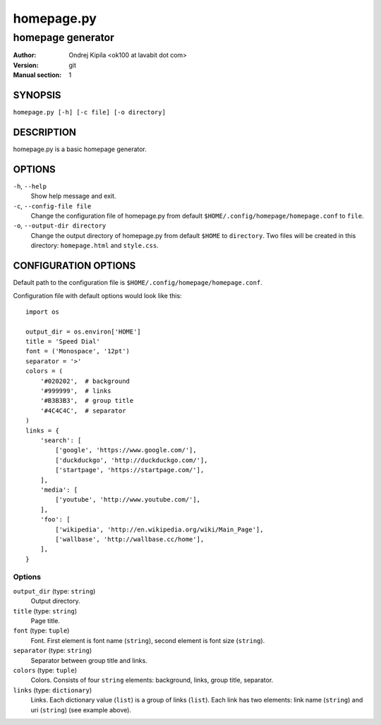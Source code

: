 ===========
homepage.py
===========

------------------
homepage generator
------------------

:Author: Ondrej Kipila <ok100 at lavabit dot com>
:Version: git
:Manual section: 1

SYNOPSIS
========

``homepage.py [-h] [-c file] [-o directory]``

DESCRIPTION
===========

homepage.py is a basic homepage generator.

OPTIONS
=======
``-h``, ``--help``
    Show help message and exit.
``-c``, ``--config-file file``
    Change the configuration file of homepage.py from default ``$HOME/.config/homepage/homepage.conf`` to ``file``.
``-o``, ``--output-dir directory``
    Change the output directory of homepage.py from default ``$HOME`` to ``directory``. Two files will be created in this directory: ``homepage.html`` and ``style.css``.

CONFIGURATION OPTIONS
=====================

Default path to the configuration file is ``$HOME/.config/homepage/homepage.conf``.

Configuration file with default options would look like this::

    import os
    
    output_dir = os.environ['HOME']
    title = 'Speed Dial'
    font = ('Monospace', '12pt')
    separator = '>'
    colors = (
        '#020202',  # background
        '#999999',  # links
        '#B3B3B3',  # group title
        '#4C4C4C',  # separator
    )
    links = {
        'search': [
            ['google', 'https://www.google.com/'],
            ['duckduckgo', 'http://duckduckgo.com/'],
            ['startpage', 'https://startpage.com/'],
        ],
        'media': [
            ['youtube', 'http://www.youtube.com/'],
        ],
        'foo': [
            ['wikipedia', 'http://en.wikipedia.org/wiki/Main_Page'],
            ['wallbase', 'http://wallbase.cc/home'],
        ],
    }

Options
-------

``output_dir`` (type: ``string``)
    Output directory.

``title`` (type: ``string``)
    Page title.

``font`` (type: ``tuple``)
    Font. First element is font name (``string``), second element is font size (``string``).

``separator`` (type: ``string``)
    Separator between group title and links.

``colors`` (type: ``tuple``)
    Colors. Consists of four ``string`` elements: background, links, group title, separator.

``links`` (type: ``dictionary``)
    Links. Each dictionary value (``list``) is a group of links (``list``). Each link has two elements: link name (``string``) and uri (``string``) (see example above).
